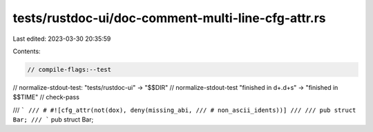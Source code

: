 tests/rustdoc-ui/doc-comment-multi-line-cfg-attr.rs
===================================================

Last edited: 2023-03-30 20:35:59

Contents:

.. code-block:: rs

    // compile-flags:--test
// normalize-stdout-test: "tests/rustdoc-ui" -> "$$DIR"
// normalize-stdout-test "finished in \d+\.\d+s" -> "finished in $$TIME"
// check-pass

/// ```
/// # #![cfg_attr(not(dox), deny(missing_abi,
/// # non_ascii_idents))]
///
/// pub struct Bar;
/// ```
pub struct Bar;


